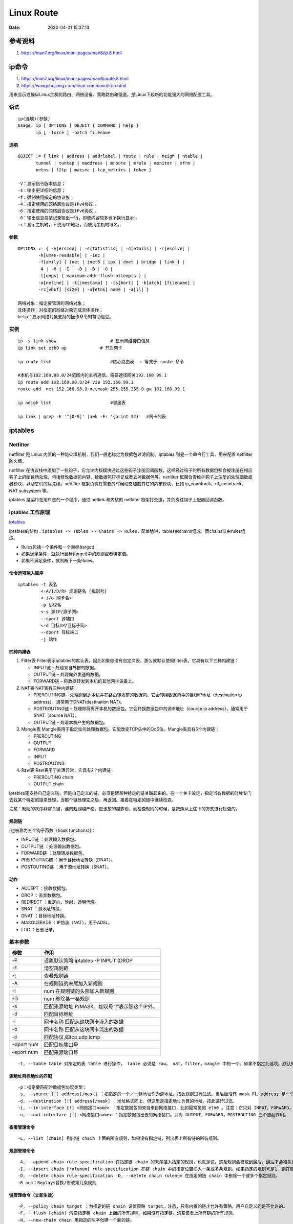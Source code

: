 
====================
Linux Route
====================

:Date:   2020-04-01 15:37:13


参考资料
==============

1. https://man7.org/linux/man-pages/man8/ip.8.html



ip命令
=======

1. https://man7.org/linux/man-pages/man8/route.8.html

2. https://wangchujiang.com/linux-command/c/ip.html


用来显示或操纵Linux主机的路由、网络设备、策略路由和隧道，是Linux下较新的功能强大的网络配置工具。

语法
----

::

   ip(选项)(参数)
   Usage: ip [ OPTIONS ] OBJECT { COMMAND | help }
          ip [ -force ] -batch filename

选项
~~~~

::

   OBJECT := { link | address | addrlabel | route | rule | neigh | ntable |
          tunnel | tuntap | maddress | mroute | mrule | monitor | xfrm |
          netns | l2tp | macsec | tcp_metrics | token }
          
   -V：显示指令版本信息；
   -s：输出更详细的信息；
   -f：强制使用指定的协议族；
   -4：指定使用的网络层协议是IPv4协议；
   -6：指定使用的网络层协议是IPv6协议；
   -0：输出信息每条记录输出一行，即使内容较多也不换行显示；
   -r：显示主机时，不使用IP地址，而使用主机的域名。

参数
~~~~

::

   OPTIONS := { -V[ersion] | -s[tatistics] | -d[etails] | -r[esolve] |
           -h[uman-readable] | -iec |
           -f[amily] { inet | inet6 | ipx | dnet | bridge | link } |
           -4 | -6 | -I | -D | -B | -0 |
           -l[oops] { maximum-addr-flush-attempts } |
           -o[neline] | -t[imestamp] | -ts[hort] | -b[atch] [filename] |
           -rc[vbuf] [size] | -n[etns] name | -a[ll] }
           
   网络对象：指定要管理的网络对象；
   具体操作：对指定的网络对象完成具体操作；
   help：显示网络对象支持的操作命令的帮助信息。

实例
----

::

   ip -s link show                     # 显示网络接口信息
   ip link set eth0 up             # 开启网卡

   ip route list                       #核心路由表  = 等效于 route 命令

   #本机与192.168.98.0/24范围内的主机通信，需要途径网关192.168.99.1
   ip route add 192.168.98.0/24 via 192.168.99.1
   route add -net 192.168.98.0 netmask 255.255.255.0 gw 192.168.99.1

   ip neigh list                       #邻居表

   ip link | grep -E '^[0-9]' |awk -F: '{print $2}'  #网卡列表

iptables
========

Netfilter
---------

netfilter 是 Linux
内置的一种防火墙机制，我们一般也称之为\ ``数据包过滤机制``\ 。iptables
则是一个命令行工具，用来配置 netfilter 防火墙。

netfilter
在协议栈中添加了一些钩子，它允许内核模块通过这些钩子注册回调函数，这样经过钩子的所有数据包都会被注册在相应钩子上的函数所处理，包括修改数据包内容、给数据包打标记或者丢掉数据包等。netfilter
框架负责维护钩子上注册的处理函数或者模块，以及它们的优先级。netfilter
框架负责在需要的时候动态加载其它的内核模块，比如
ip_conntrack、nf_conntrack、NAT subsystem 等。

iptables 是运行在用户态的一个程序，通过 netlink 和内核的 netfilter
框架打交道，并负责往钩子上配置回调函数。

iptables 工作原理
-----------------

`iptables <https://wangchujiang.com/linux-command/c/iptables.html>`__

iptables的结构：\ ``iptables -> Tables -> Chains -> Rules.``
简单地讲，tables由chains组成，而chains又由rules组成。

-  Rules包括一个条件和一个目标(target)
-  如果满足条件，就执行目标(target)中的规则或者特定值。
-  如果不满足条件，就判断下一条Rules。

命令选项输入顺序
~~~~~~~~~~~~~~~~

::

   iptables -t 表名 
            <-A/I/D/R> 规则链名 [规则号] 
            <-i/o 网卡名> 
            -p 协议名 
            <-s 源IP/源子网> 
            --sport 源端口 
            <-d 目标IP/目标子网> 
            --dport 目标端口 
            -j 动作

四种内建表
~~~~~~~~~~

1. Filter表
   Filter表示iptables的默认表，因此如果你没有自定义表，那么就默认使用filter表，它具有以下三种内建链：

   -  INPUT链 – 处理来自外部的数据。
   -  OUTPUT链 – 处理向外发送的数据。
   -  FORWARD链 – 将数据转发到本机的其他网卡设备上。

2. NAT表 NAT表有三种内建链：

   -  PREROUTING链 –
      处理刚到达本机并在路由转发前的数据包。它会转换数据包中的目标IP地址（destination
      ip address），通常用于DNAT(destination NAT)。

   -  POSTROUTING链 –
      处理即将离开本机的数据包。它会转换数据包中的源IP地址（source ip
      address），通常用于SNAT（source NAT）。

   -  OUTPUT链 – 处理本机产生的数据包。

3. Mangle表
   Mangle表用于指定如何处理数据包。它能改变TCP头中的QoS位。Mangle表具有5个内建链：

   -  PREROUTING

   -  OUTPUT

   -  FORWARD

   -  INPUT

   -  POSTROUTING

4. Raw表 Raw表用于处理异常，它具有2个内建链：

   -  PREROUTING chain

   -  OUTPUT chain

iptables还支持自己定义链。但是自己定义的链，必须是跟某种特定的链关联起来的。在一个关卡设定，指定当有数据的时候专门去找某个特定的链来处理，当那个链处理完之后，再返回。接着在特定的链中继续检查。

注意：规则的次序非常关键，谁的规则越严格，应该放的越靠前，而检查规则的时候，是按照从上往下的方式进行检查的。

规则链
~~~~~~

(也被称为五个钩子函数（hook functions）)：

-  INPUT链 ：处理输入数据包。
-  OUTPUT链 ：处理输出数据包。
-  FORWARD链 ：处理转发数据包。
-  PREROUTING链 ：用于目标地址转换（DNAT）。
-  POSTOUTING链 ：用于源地址转换（SNAT）。

动作
~~~~

-  ACCEPT ：接收数据包。
-  DROP ：丢弃数据包。
-  REDIRECT ：重定向、映射、透明代理。
-  SNAT ：源地址转换。
-  DNAT ：目标地址转换。
-  MASQUERADE ：IP伪装（NAT），用于ADSL。
-  LOG ：日志记录。

基本参数
--------

========== ==============================================
参数       作用
========== ==============================================
-P         设置默认策略:iptables -P INPUT (DROP
-F         清空规则链
-L         查看规则链
-A         在规则链的末尾加入新规则
-I         num 在规则链的头部加入新规则
-D         num 删除某一条规则
-s         匹配来源地址IP/MASK，加叹号“!”表示除这个IP外。
-d         匹配目标地址
-i         网卡名称 匹配从这块网卡流入的数据
-o         网卡名称 匹配从这块网卡流出的数据
-p         匹配协议,如tcp,udp,icmp
–dport num 匹配目标端口号
–sport num 匹配来源端口号
========== ==============================================

::

   -t, --table table 对指定的表 table 进行操作， table 必须是 raw， nat，filter，mangle 中的一个。如果不指定此选项，默认的是 filter 表。

源地址目标地址的匹配
~~~~~~~~~~~~~~~~~~~~

::

   -p：指定要匹配的数据包协议类型；
   -s, --source [!] address[/mask] ：把指定的一个／一组地址作为源地址，按此规则进行过滤。当后面没有 mask 时，address 是一个地址，比如：192.168.1.1；当 mask 指定时，可以表示一组范围内的地址，比如：192.168.1.0/255.255.255.0。
   -d, --destination [!] address[/mask] ：地址格式同上，但这里是指定地址为目的地址，按此进行过滤。
   -i, --in-interface [!] <网络接口name> ：指定数据包的来自来自网络接口，比如最常见的 eth0 。注意：它只对 INPUT，FORWARD，PREROUTING 这三个链起作用。如果没有指定此选项， 说明可以来自任何一个网络接口。同前面类似，"!" 表示取反。
   -o, --out-interface [!] <网络接口name> ：指定数据包出去的网络接口。只对 OUTPUT，FORWARD，POSTROUTING 三个链起作用。

查看管理命令
~~~~~~~~~~~~

::

   -L, --list [chain] 列出链 chain 上面的所有规则，如果没有指定链，列出表上所有链的所有规则。

规则管理命令
~~~~~~~~~~~~

::

   -A, --append chain rule-specification 在指定链 chain 的末尾插入指定的规则，也就是说，这条规则会被放到最后，最后才会被执行。规则是由后面的匹配来指定。
   -I, --insert chain [rulenum] rule-specification 在链 chain 中的指定位置插入一条或多条规则。如果指定的规则号是1，则在链的头部插入。这也是默认的情况，如果没有指定规则号。
   -D, --delete chain rule-specification -D, --delete chain rulenum 在指定的链 chain 中删除一个或多个指定规则。
   -R num：Replays替换/修改第几条规则

链管理命令（立即生效）
~~~~~~~~~~~~~~~~~~~~~~

::

   -P, --policy chain target ：为指定的链 chain 设置策略 target。注意，只有内置的链才允许有策略，用户自定义的是不允许的。
   -F, --flush [chain] 清空指定链 chain 上面的所有规则。如果没有指定链，清空该表上所有链的所有规则。
   -N, --new-chain chain 用指定的名字创建一个新的链。
   -X, --delete-chain [chain] ：删除指定的链，这个链必须没有被其它任何规则引用，而且这条上必须没有任何规则。如果没有指定链名，则会删除该表中所有非内置的链。
   -E, --rename-chain old-chain new-chain ：用指定的新名字去重命名指定的链。这并不会对链内部造成任何影响。
   -Z, --zero [chain] ：把指定链，或者表中的所有链上的所有计数器清零。

   -j, --jump target <指定目标> ：即满足某条件时该执行什么样的动作。target 可以是内置的目标，比如 ACCEPT，也可以是用户自定义的链。
   -h：显示帮助信息；

原理图
------

::

                                       ┏╍╍╍╍╍╍╍╍╍╍╍╍╍╍╍┓
           ┌───────────────┐           ┃    Network    ┃
           │ table: filter │           ┗━━━━━━━┳━━━━━━━┛
           │ chain: INPUT  │◀────┐             │
           └───────┬───────┘     │             ▼
                   │             │   ┌───────────────────┐
           ┌      ▼      ┐       │   │ table: nat        │
           │local process│       │   │ chain: PREROUTING │
           └             ┘       │   └─────────┬─────────┘
                   │             │             │
                   ▼             │             ▼              ┌─────────────────┐
           ┅┅┅┅┅┅┅┅┅┅┅┅┅┅┅┅┅┅┅   │     ┅┅┅┅┅┅┅┅┅┅┅┅┅┅┅┅┅      │table: nat       │
           Routing decision      └───── outing decision ─────▶│chain: PREROUTING│
           ┅┅┅┅┅┅┅┅┅┳┅┅┅┅┅┅┅┅┅          ┅┅┅┅┅┅┅┅┅┅┅┅┅┅┅┅┅      └────────┬────────┘
                   │                                                   │
                   ▼                                                   │
           ┌───────────────┐                                           │
           │ table: nat    │           ┅┅┅┅┅┅┅┅┅┅┅┅┅┅┅┅┅               │
           │ chain: OUTPUT │    ┌─────▶ outing decision ◀──────────────┘
           └───────┬───────┘    │      ┅┅┅┅┅┅┅┅┳┅┅┅┅┅┅┅┅
                   │            │              │
                   ▼            │              ▼
           ┌───────────────┐    │   ┌────────────────────┐
           │ table: filter │    │   │ chain: POSTROUTING │
           │ chain: OUTPUT ├────┘   └──────────┬─────────┘
           └───────────────┘                   │
                                               ▼
                                       ┏╍╍╍╍╍╍╍╍╍╍╍╍╍╍╍┓
                                       ┃    Network    ┃
                                       ┗━━━━━━━━━━━━━━━┛

常用命令
--------

``root 用户执行``, sudo找不到命令。

**永久保存**

::

   iptables-save > /etc/network/iptables.up.rules

Ubuntu iptables默认重启服务器后清空，需在/etc/network/interfaces里写入

::

   pre-up iptables-restore < /etc/network/iptables.up.rules
    
   post-down iptables-save > /etc/network/iptables.up.rules

备份与恢复

::


   sudo iptables-save > iptables.conf
   sudo iptables-restore < iptables.conf

应用策略

::

   iptables-apply
   执行iptables-apply默认指向该文件/etc/network/iptables.up.rules

清空当前的所有规则和计数

::

   iptables -F  # 清空所有的防火墙规则
   iptables -X  # 删除用户自定义的空链
   iptables -Z  # 清空计数

配置允许ssh端口连接

::

   iptables -A INPUT -s 192.168.1.0/24 -p tcp --dport 22 -j ACCEPT
   ## 22为你的ssh端口， -s 192.168.1.0/24表示允许这个网段的机器来连接，其它网段的ip地址是登陆不了你的机器的。 -j ACCEPT表示接受这样的请求

允许本地回环地址可以正常使用

::

   iptables -A INPUT -i lo -j ACCEPT
   ##本地圆环地址就是那个127.0.0.1，是本机上使用的,它进与出都设置为允许
   iptables -A OUTPUT -o lo -j ACCEPT

设置默认的规则

::

       iptables -P INPUT DROP # 配置默认的不让进
       iptables -P FORWARD DROP # 默认的不允许转发
       iptables -P OUTPUT ACCEPT # 默认的可以出去

配置白名单

::

       iptables -A INPUT -p all -s 192.168.1.0/24 -j ACCEPT  # 允许机房内网机器可以访问
       iptables -A INPUT -p tcp -s 183.121.3.7 --dport 3380 -j ACCEPT # 允许183.121.3.7访问本机的3380端口

开启相应的服务端口

::

       iptables -A INPUT -p tcp --dport 80 -j ACCEPT # 开启80端口，因为web对外都是这个端口
       iptables -A INPUT -p icmp --icmp-type 8 -j ACCEPT # 允许被ping
       iptables -A INPUT -m state --state ESTABLISHED,RELATED -j ACCEPT # 已经建立的连接得让它进来

保存规则到配置文件中

::

       cp /etc/sysconfig/iptables /etc/sysconfig/iptables.bak # 任何改动之前先备份，请保持这一优秀的习惯
       iptables-save > /etc/sysconfig/iptables
       cat /etc/sysconfig/iptables

列出已设置的规则

::

       iptables -L [-t 表名] [链名]

       iptables -L -nv  # 查看，这个列表看起来更详细

删除已添加的规则

::

       # 添加一条规则
       iptables -A INPUT -s 192.168.1.5 -j DROP
       将所有iptables以序号标记显示，执行：

       iptables -L -n --line-numbers
       比如要删除INPUT里序号为8的规则，执行：

       iptables -D INPUT 8

屏蔽IP

::

       iptables -A INPUT -p tcp -m tcp -s 192.168.0.8 -j DROP  # 屏蔽恶意主机（比如，192.168.0.8
       iptables -I INPUT -s 123.45.6.7 -j DROP       #屏蔽单个IP的命令
       iptables -I INPUT -s 123.0.0.0/8 -j DROP      #封整个段即从123.0.0.1到123.255.255.254的命令
       iptables -I INPUT -s 124.45.0.0/16 -j DROP    #封IP段即从123.45.0.1到123.45.255.254的命令
       iptables -I INPUT -s 123.45.6.0/24 -j DROP    #封IP段即从123.45.6.1到123.45.6.254的命令是

启动网络转发规则

::

       公网210.14.67.7让内网192.168.188.0/24上网
       iptables -t nat -A POSTROUTING -s 192.168.188.0/24 -j SNAT --to-source 210.14.67.127

本机的 2222 端口映射到内网 虚拟机的22 端口

::

       iptables -t nat -A PREROUTING -d 210.14.67.127 -p tcp --dport 2222  -j DNAT --to-dest 192.168.188.115:22

字符串匹配

::

   比如，我们要过滤所有TCP连接中的字符串test，一旦出现它我们就终止这个连接，我们可以这么做：

::

       iptables -A INPUT -p tcp -m string --algo kmp --string "test" -j REJECT --reject-with tcp-reset
       iptables -L

阻止Windows蠕虫的攻击

::

       iptables -I INPUT -j DROP -p tcp -s 0.0.0.0/0 -m string --algo kmp --string "cmd.exe"
       防止SYN洪水攻击
       iptables -A INPUT -p tcp --syn -m limit --limit 5/second -j ACCEPT

ufw
~~~

``UFW``\ 命令是管理iptables防火墙规则的一个用户友好的前端，使管理iptables更容易

::

   ufw status verbose
   ufw app list
   ufw app info 'Nginx Full'
   ufw allow 8000:8100/tcp
   ufw allow https
   ufw allow in on eth2 to any port 3306
   ufw allow from 192.168.1.0/24 to any port 33066

**ufw无法开机启动**\ ： 发现是已经安装\ ``firewalld``,Firewalld是RHEL
7系列上的默认防火墙管理软件。

需要停止并关闭firewalld自启动。

-  前面无法使用\ ``iptables-restore``\ 也是这个原因。




测试目标是否在监听端口
======================

根据目标服务协议选择适合的工具！

`如何测试端口通不通(四种方法） <https://blog.csdn.net/swazer_z/article/details/64442730>`__

telnet只能用于测试TCP端口，而nc即可用于测试TCP端口也可用来测试UDP端口。



方法概述
----------

需要主机在端口提供了服务，以web服务器为例。


**准备环境**

启动一个web服务器，提供端口.

::

       [wyq@localhost ~]$ python -m SimpleHTTPServer 8080
       Serving HTTP on 0.0.0.0 port 8080 ...


telnet连接tcp端口
----------------------

telnet是windows标准服务，可以直接用；如果是linux机器，需要安装telnet.

**用法: telnet ip port**

1）先用telnet连接不存在的端口

::

       [root@localhost ~]# telnet 10.0.250.3 80
       Trying 10.0.250.3...
       telnet: connect to address 10.0.250.3: Connection refused #直接提示连接被拒绝

2）再连接存在的端口

::

       [root@localhost ~]# telnet localhost 22
       Trying ::1...
       Connected to localhost. #看到Connected就连接成功了
       Escape character is '^]'.
       SSH-2.0-OpenSSH_5.3
       a
       Protocol mismatch.
       Connection closed by foreign host.

ssh测试tcp端口
------------------

ssh是linux的标准配置并且最常用

**用法: ssh -v -p port username@ip**

-  -v 调试模式(会打印日志).
-  -p 指定端口
-  username可以随意

1）连接不存在端口

::

       [root@localhost ~]# ssh 10.0.250.3 -p 80
       ssh: connect to host 10.0.250.3 port 80: Connection refused
       [root@localhost ~]# ssh 10.0.250.3 -p 80 -v
       OpenSSH_5.3p1, OpenSSL 1.0.1e-fips 11 Feb 2013
       debug1: Reading configuration data /etc/ssh/ssh_config
       debug1: Applying options for *
       debug1: Connecting to 10.0.250.3 [10.0.250.3] port 80.
       debug1: connect to address 10.0.250.3 port 80: Connection refused
       ssh: connect to host 10.0.250.3 port 80: Connection refused

2）连接存在的端口

[root@localhost ~]# ssh … -p

::

       [root@localhost ~]# ssh ... -p -v
       OpenSSH_.p, OpenSSL ..e-fips Feb
       debug: Reading configuration data /etc/ssh/ssh_config
       debug: Applying options for *
       debug: Connecting to ... [...] port .
       debug: Connection established.
       debug: permanently_set_uid: /
       debug: identity file /root/.ssh/identity type -
       debug: identity file /root/.ssh/identity-cert type -
       debug: identity file /root/.ssh/id_rsa type -
       debug: identity file /root/.ssh/id_rsa-cert type -
       debug: identity file /root/.ssh/id_dsa type -
       debug: identity file /root/.ssh/id_dsa-cert type -
       a
       ^C

wget和curl
------------
支持的协议？


wget是linux下的下载工具，需要先安装. 用法: ``wget ip:port``

1）连接不存在的端口

::

       [root@localhost ~]# wget ...:
       ---- ::-- http://.../
       Connecting to ...:... failed: Connection refused.

2）连接存在的端口

::

       [root@localhost ~]# wget ...:
       ---- ::-- http://...:/
       Connecting to ...:... connected.
       HTTP request sent, awaiting response...






Nmap网络扫描和嗅探
------------------
支持tcp/udp


1. `nmap命令-基础用法 <https://www.cnblogs.com/nmap/p/6232207.html>`__
2. `Nmap <https://nmap.org/download.html>`__\ 是一款网络扫描和主机检测的非常有用的工具，可以用来作为一个漏洞探测器或安全扫描器。适用于winodws,linux,mac等操作系统

**功能** 
1. 扫描主机端口，嗅探所提供的网络服务 
2. 探测一组主机是否在线 
3. 推断主机所用的操作系统，到达主机经过的路由，系统已开放端口的软件版本

扫描tcp端口
~~~~~~~~~~~

B机器上使用nmap扫描A机器所有端口（-p后面也可以跟空格）

下面表示扫描A机器的1到65535所有在监听的tcp端口。

``nmap 10.0.1.161  -p1-65535``

指定端口范围使用-p参数。Nmap默认扫描从1到1024再加上nmap-services列出的端口。

nmap-services是一个包含大约2200个著名的服务的数据库。

nmap端口状态解析
~~~~~~~~~~~~~~~~

+-----------------------------------+-----------------------------------+
| 状态                              | 解析                              |
+===================================+===================================+
| **open**                          | 应用程序在该端口接收 TCP 连接或者 |
|                                   | UDP 报文。                        |
+-----------------------------------+-----------------------------------+
| **closed**                        | 关闭的端口对于nmap也是可访问的，  |
|                                   | 它接收nmap探测报文并作出          |
|                                   | 响应。但没有应用程序在其上监听。  |
+-----------------------------------+-----------------------------------+
| **filtered**                      | 于包过滤阻止探测报文到达端口，n   |
|                                   | map无法确定该端口是否开放。过滤可 |
|                                   | 能来自专业的防火墙设备，路由规则  |
|                                   | 或者主机上的软件防火墙。          |
+-----------------------------------+-----------------------------------+
| **unfiltered**                    | 未被过滤状态意味着端口可访问，但  |
|                                   | 是nmap无法确定它是开放还是关闭。  |
|                                   | 只有用于映射防火墙规则集的 ACK    |
|                                   | 扫描才会把端口分类到这个状态。    |
+-----------------------------------+-----------------------------------+
| **open/filtered**                 | 无法确定端口是开放还是被过滤，    |
|                                   | 开放的端口不响应                  |
|                                   | 就是一个例子。没有响应也可能意味  |
|                                   | 着报文过滤器丢弃了探测报文或者它  |
|                                   | 引发的任何反应。UDP，IP协议,FIN,  |
|                                   | Null 等扫描会引起。               |
+-----------------------------------+-----------------------------------+
| **closed/filtered**               | （关闭或者被过滤的）：            |
|                                   | 无法确定端口是关闭的还是被过滤的  |
+-----------------------------------+-----------------------------------+

其它功能
~~~~~~~~

1. 扫描一个IP的多个端口：连续的端口可以使用横线\ ``-``\ 连起来，端口之间可以使用\ ``,``\ 逗号隔开；
2. 扫描多个IP：中间用空格分开；
3. 扫描连续的ip地址：横线连接；
4. 扫描一个子网网段所有IP：\ ``nmap  10.0.3.0/24``\ ；
5. 扫描文件里的IP：\ ``nmap -iL ip.txt``\ ；
6. 扫描地址段时排除某个IP地址:``nmap 10.0.1.161-162  --exclude 10.0.1.162``\ 。



Ping
====

ping (Packet Internet Groper)，因特网包探索器，用于测试网络连接量的程序。

Ping发送一个ICMP 回声请求消息给目的地并报告是否收到所希望的ICMP echo
（ICMP回声应答）。

ICMP协议通过IP协议发送的，IP协议是一种无连接的，不可靠的数据包协议。


1. 使用ipconfig /all观察本地网络设置是否正确
2. Ping 127.0.0.1，127.0.0.1
   回送地址Ping回送地址是为了检查本地的TCP/IP协议有没有设置
3. Ping本机IP地址，这样是为了检查本机的IP地址是否设置有误；
4. Ping本网网关或本网IP地址，这样的是为了检查硬件设备是否有问题，也可以检查本机与本地网络连接是否正常；（局域网中)
5. Ping远程IP地址，这主要是检查本网或本机与外部的连接是否正常。

https://www.cnblogs.com/machangwei-8/p/10352808.html

::

   -d：使用Socket的SO_DEBUG功能；
   -c<完成次数>：设置完成要求回应的次数；
   -f：极限检测；
   -i<间隔秒数>：指定收发信息的间隔时间；
   -I<网络界面>：使用指定的网络界面送出数据包；
   -l<前置载入>：设置在送出要求信息之前，先行发出的数据包；
   -n：只输出数值；
   -p<范本样式>：设置填满数据包的范本样式；
   -q：不显示指令执行过程，开头和结尾的相关信息除外；
   -r：忽略普通的Routing Table，直接将数据包送到远端主机上；
   -R：记录路由过程；
   -s<数据包大小>：设置数据包的大小；
   -t<存活数值>：设置存活数值TTL的大小；
   -v：详细显示指令的执行过程。

psping
------

1. Microsoft网站下载\ `PsPing <https://docs.microsoft.com/en-us/sysinternals/downloads/psping>`__
2. Linux平台中类似的工具非常多，比如nping，nc 等。

基本使用
~~~~~~~~

查看帮助: ``psping -? [i|t|l|b]``

1. ICMP PING：直接\ ``psping ip``
2. TCP PING:``psping ip:port``
3. TCP and UDP latency
   usage:``psping -l 1500 ip:port``\ ，\ ``-l``\ 指定数据包大小。
4. TCP and UDP Bandwidth
   usage:``psping -b -l 1500 ip:port``,多一个\ ``-b``\ 参数。

常用参数
~~~~~~~~

::

   -h  Print histogram (default bucket count is 20).
   -i  Interval in seconds. Specify 0 for fast ping.
   -l  Request size. Append 'k' for kilobytes and 'm' for megabytes.
   -n  Number of pings or append 's' to specify seconds e.g. '10s'.
   -q  Don't output during pings.
   -t  Ping until stopped with Ctrl+C and type Ctrl+Break for statistics.
   -w  Warmup with the specified number of iterations (default is 1).
   -4  Force using IPv4.
   -6  Force using IPv6.


专用工具tcping
--------------

`tcping <https://elifulkerson.com/projects/tcping.php>`__


其他工具
=========
tcpdump
--------
1. `基于tcpdump原理手写抓包程序 <https://mp.weixin.qq.com/s/cUodZmJZ5sJTcULTvWSLkg>`__
2. https://colobu.com/2019/07/16/a-tcpdump-tutorial-with-examples/
3. https://www.cnblogs.com/wongbingming/p/13212306.html

ethtool
----------
网卡配置

BPF
-------


netstat扫描监听端口
-------------------
tcp/udp

netstat参数解释：

::

       -l  (listen) 仅列出 Listen (监听) 的服务
       -t  (tcp) 仅显示tcp相关内容
       -n (numeric) 直接显示ip地址以及端口，不解析为服务名或者主机名
       -p (pid) 显示出socket所属的进程PID 以及进程名字
       --inet 显示ipv4相关协议的监听

netcat
---------

netcat可发包

ss
-----

